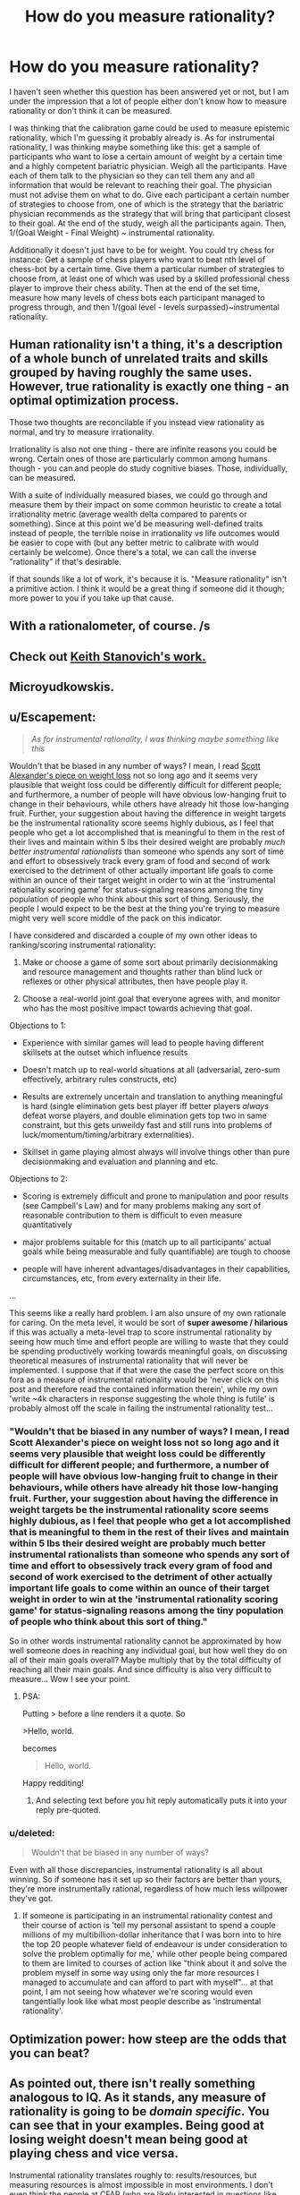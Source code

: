 #+TITLE: How do you measure rationality?

* How do you measure rationality?
:PROPERTIES:
:Author: Sailor_Vulcan
:Score: 4
:DateUnix: 1423425048.0
:DateShort: 2015-Feb-08
:END:
I haven't seen whether this question has been answered yet or not, but I am under the impression that a lot of people either don't know how to measure rationality or don't think it can be measured.

I was thinking that the calibration game could be used to measure epistemic rationality, which I'm guessing it probably already is. As for instrumental rationality, I was thinking maybe something like this: get a sample of participants who want to lose a certain amount of weight by a certain time and a highly competent bariatric physician. Weigh all the participants. Have each of them talk to the physician so they can tell them any and all information that would be relevant to reaching their goal. The physician must not advise them on what to do. Give each participant a certain number of strategies to choose from, one of which is the strategy that the bariatric physician recommends as the strategy that will bring that participant closest to their goal. At the end of the study, weigh all the participants again. Then, 1/(Goal Weight - Final Weight) ~ instrumental rationality.

Additionally it doesn't just have to be for weight. You could try chess for instance: Get a sample of chess players who want to beat nth level of chess-bot by a certain time. Give them a particular number of strategies to choose from, at least one of which was used by a skilled professional chess player to improve their chess ability. Then at the end of the set time, measure how many levels of chess bots each participant managed to progress through, and then 1/(goal level - levels surpassed)~instrumental rationality.


** Human rationality isn't a thing, it's a description of a whole bunch of unrelated traits and skills grouped by having roughly the same uses. However, true rationality is exactly one thing - an optimal optimization process.

Those two thoughts are reconcilable if you instead view rationality as normal, and try to measure irrationality.

Irrationality is also not one thing - there are infinite reasons you could be wrong. Certain ones of those are particularly common among humans though - you can and people do study cognitive biases. Those, individually, can be measured.

With a suite of individually measured biases, we could go through and measure them by their impact on some common heuristic to create a total irrationality metric (average wealth delta compared to parents or something). Since at this point we'd be measuring well-defined traits instead of people, the terrible noise in irrationality vs life outcomes would be easier to cope with (but any better metric to calibrate with would certainly be welcome). Once there's a total, we can call the inverse "rationality" if that's desirable.

If that sounds like a lot of work, it's because it is. "Measure rationality" isn't a primitive action. I think it would be a great thing if someone did it though; more power to you if you take up that cause.
:PROPERTIES:
:Author: OffColorCommentary
:Score: 7
:DateUnix: 1423456166.0
:DateShort: 2015-Feb-09
:END:


** With a rationalometer, of course. /s
:PROPERTIES:
:Author: LiteralHeadCannon
:Score: 7
:DateUnix: 1423429916.0
:DateShort: 2015-Feb-09
:END:


** Check out [[http://www.keithstanovich.com/Site/Research_on_Reasoning.html][Keith Stanovich's work.]]
:PROPERTIES:
:Author: Charlie___
:Score: 4
:DateUnix: 1423427545.0
:DateShort: 2015-Feb-09
:END:


** Microyudkowskis.
:PROPERTIES:
:Author: k5josh
:Score: 6
:DateUnix: 1423433566.0
:DateShort: 2015-Feb-09
:END:


** u/Escapement:
#+begin_quote
  /As for instrumental rationality, I was thinking maybe something like this/
#+end_quote

Wouldn't that be biased in any number of ways? I mean, I read [[http://slatestarcodex.com/2015/01/12/the-physics-diet/][Scott Alexander's piece on weight loss]] not so long ago and it seems very plausible that weight loss could be differently difficult for different people; and furthermore, a number of people will have obvious low-hanging fruit to change in their behaviours, while others have already hit those low-hanging fruit. Further, your suggestion about having the difference in weight targets be the instrumental rationality score seems highly dubious, as I feel that people who get a lot accomplished that is meaningful to them in the rest of their lives and maintain within 5 lbs their desired weight are probably /much better instrumental rationalists/ than someone who spends any sort of time and effort to obsessively track every gram of food and second of work exercised to the detriment of other actually important life goals to come within an ounce of their target weight in order to win at the 'instrumental rationality scoring game' for status-signaling reasons among the tiny population of people who think about this sort of thing. Seriously, the people I would expect to be the best at the thing you're trying to measure might very well score middle of the pack on this indicator.

I have considered and discarded a couple of my own other ideas to ranking/scoring instrumental rationality:

1. Make or choose a game of some sort about primarily decisionmaking and resource management and thoughts rather than blind luck or reflexes or other physical attributes, then have people play it.

2. Choose a real-world joint goal that everyone agrees with, and monitor who has the most positive impact towards achieving that goal.

Objections to 1:

- Experience with similar games will lead to people having different skillsets at the outset which influence results

- Doesn't match up to real-world situations at all (adversarial, zero-sum effectively, arbitrary rules constructs, etc)

- Results are extremely uncertain and translation to anything meaningful is hard (single elimination gets best player iff better players /always/ defeat worse players, and double elimination gets top two in same constraint, but this gets unweildy fast and still runs into problems of luck/momentum/timing/arbitrary externalities).

- Skillset in game playing almost always will involve things other than pure decisionmaking and evaluation and planning and etc.

Objections to 2:

- Scoring is extremely difficult and prone to manipulation and poor results (see Campbell's Law) and for many problems making any sort of reasonable contribution to them is difficult to even measure quantitatively

- major problems suitable for this (match up to all participants' actual goals while being measurable and fully quantifiable) are tough to choose

- people will have inherent advantages/disadvantages in their capabilities, circumstances, etc, from every externality in their life.

...

This seems like a really hard problem. I am also unsure of my own rationale for caring. On the meta level, it would be sort of *super awesome / hilarious* if this was actually a meta-level trap to score instrumental rationality by seeing how much time and effort people are willing to waste that they could be spending productively working towards meaningful goals, on discussing theoretical measures of instrumental rationality that will never be implemented. I suppose that if that were the case the perfect score on this fora as a measure of instrumental rationality would be 'never click on this post and therefore read the contained information therein', while my own 'write ~4k characters in response suggesting the whole thing is futile' is probably almost off the scale in failing the instrumental rationality test...
:PROPERTIES:
:Author: Escapement
:Score: 2
:DateUnix: 1423427288.0
:DateShort: 2015-Feb-08
:END:

*** "Wouldn't that be biased in any number of ways? I mean, I read Scott Alexander's piece on weight loss not so long ago and it seems very plausible that weight loss could be differently difficult for different people; and furthermore, a number of people will have obvious low-hanging fruit to change in their behaviours, while others have already hit those low-hanging fruit. Further, your suggestion about having the difference in weight targets be the instrumental rationality score seems highly dubious, as I feel that people who get a lot accomplished that is meaningful to them in the rest of their lives and maintain within 5 lbs their desired weight are probably much better instrumental rationalists than someone who spends any sort of time and effort to obsessively track every gram of food and second of work exercised to the detriment of other actually important life goals to come within an ounce of their target weight in order to win at the 'instrumental rationality scoring game' for status-signaling reasons among the tiny population of people who think about this sort of thing."

So in other words instrumental rationality cannot be approximated by how well someone does in reaching any individual goal, but how well they do on all of their main goals overall? Maybe multiply that by the total difficulty of reaching all their main goals. And since difficulty is also very difficult to measure... Wow I see your point.
:PROPERTIES:
:Author: Sailor_Vulcan
:Score: 2
:DateUnix: 1423428968.0
:DateShort: 2015-Feb-09
:END:

**** PSA:

Putting > before a line renders it a quote. So

>Hello, world.

becomes

#+begin_quote
  Hello, world.
#+end_quote

Happy redditing!
:PROPERTIES:
:Score: 1
:DateUnix: 1423444500.0
:DateShort: 2015-Feb-09
:END:

***** And selecting text before you hit reply automatically puts it into your reply pre-quoted.
:PROPERTIES:
:Author: itisike
:Score: 1
:DateUnix: 1423452484.0
:DateShort: 2015-Feb-09
:END:


*** u/deleted:
#+begin_quote
  Wouldn't that be biased in any number of ways?
#+end_quote

Even with all those discrepancies, instrumental rationality is all about winning. So if someone has it set up so their factors are better than yours, they're more instrumentally rational, regardless of how much less willpower they've got.
:PROPERTIES:
:Score: 1
:DateUnix: 1423444958.0
:DateShort: 2015-Feb-09
:END:

**** If someone is participating in an instrumental rationality contest and their course of action is 'tell my personal assistant to spend a couple millions of my multibillion-dollar inheritance that I was born into to hire the top 20 people whatever field of endeavour is under consideration to solve the problem optimally for me,' while other people being compared to them are limited to courses of action like "think about it and solve the problem myself in some way using only the far more resources I managed to accumulate and can afford to part with myself"... at that point, I am not seeing how whatever we're scoring would even tangentially look like what most people describe as 'instrumental rationality'.
:PROPERTIES:
:Author: Escapement
:Score: 1
:DateUnix: 1423498818.0
:DateShort: 2015-Feb-09
:END:


** Optimization power: how steep are the odds that you can beat?
:PROPERTIES:
:Score: 1
:DateUnix: 1423483945.0
:DateShort: 2015-Feb-09
:END:


** As pointed out, there isn't really something analogous to IQ. As it stands, any measure of rationality is going to be /domain specific/. You can see that in your examples. Being good at losing weight doesn't mean being good at playing chess and vice versa.

Instrumental rationality translates roughly to: results/resources, but measuring resources is almost impossible in most environments. I don't even think the people at CFAR (who are likely interested in questions like this) know how to even begin doing this.

Being able to measure cross-domain rationality is very, very hard. My current heuristic is: "How would this person fare as a witch on the discworld."
:PROPERTIES:
:Score: 1
:DateUnix: 1423490145.0
:DateShort: 2015-Feb-09
:END:


** Money (or in general any resource with sufficient liquidity) is pretty much a universal instrumental goal. Having more of it means you can get more of the thing you actually want. Or you can give it to someone or some other organization that can more effectively use it to get what you want.

A supposed rationalist who doesn't try to get as much money as they can flowing towards satisfying their terminal goals isn't really trying all that hard to win.
:PROPERTIES:
:Score: 0
:DateUnix: 1423448107.0
:DateShort: 2015-Feb-09
:END:

*** ^ This

Except:

#+begin_quote
  A supposed rationalist who doesn't try to get as much money as they can flowing towards satisfying their terminal goals isn't really trying all that hard to win.
#+end_quote

Win what?

Money is a means, and I agree an almost universally useful instrumental values, but mistaking it for a final value instead of an instrumental value is often terminal to better final values along the lines of: survival, reproduction, friendship, and contentment.
:PROPERTIES:
:Author: Empiricist_or_not
:Score: 1
:DateUnix: 1423455716.0
:DateShort: 2015-Feb-09
:END:

**** That's not parsing for me at all. =/

Winning == steering the universe into states that rank higher in your preference orderings.

And actually, each of those examples is more easily obtained with more money:

Money => food, shelter, security, minimization of low probability high impact risks

Money => more signaling opportunities => increased chances of finding satisfactory partners (and friends, while we're at it)

Money => buying things, freeing up time, paying someone else for their time/services => [possible other intermediary steps] => thing that increases your level of contentment with life
:PROPERTIES:
:Score: 1
:DateUnix: 1423462716.0
:DateShort: 2015-Feb-09
:END:


*** u/deleted:
#+begin_quote
  Money (or in general any resource with sufficient liquidity) is pretty much a universal instrumental goal.
#+end_quote

Time is money, though, and a lot of us have better things to do with our /time/ than to maximize our incomes.
:PROPERTIES:
:Score: 1
:DateUnix: 1423481433.0
:DateShort: 2015-Feb-09
:END:

**** I'm not espousing spending literally all your time maximizing your income. That is absurd; of course your time is also a resource.

On the other hand, I find it dubious at best (priors and all that) that you are using your time so effectively that any additional effort put towards increasing your income would only marginally or not at all increase your optimization power, which is what it sounds like you are trying to say.
:PROPERTIES:
:Score: 1
:DateUnix: 1423493865.0
:DateShort: 2015-Feb-09
:END:


*** I actually dislike the focus on money as a measure of rationality a lot. Sure, money might be a proxy for "winning" in certain aspects, but not in all situations. Money can do a lot and having lots of money is a pretty good deal, but not all goals align nicely with making a lot of money.

I also dislike it because it makes poor people feel bad about being poor, while being poor is very hard to get out of in the first place.
:PROPERTIES:
:Score: 1
:DateUnix: 1423471622.0
:DateShort: 2015-Feb-09
:END:

**** This smells like rationalization.

Also, I am not suggesting a metric by which to judge a global Person.Rationality statistic. I'm merely stating the obvious; that you would expect to observe someone behaving rationally to be effectively using their resources to steer towards their goals.

The contrapositive of that is "if you aren't effectively using your resources to steer towards your goals, you aren't being rational enough."
:PROPERTIES:
:Score: 2
:DateUnix: 1423493494.0
:DateShort: 2015-Feb-09
:END:

***** The birth lottery is a thing. Measuring is hard because gauging individuals' difficulty settings is hard.
:PROPERTIES:
:Author: cae_jones
:Score: 2
:DateUnix: 1423509134.0
:DateShort: 2015-Feb-09
:END:


***** Humans aren't perfect rational beings. Even beisutsukai will make mistakes and have (some) irrational habits. There isn't a human capable of always using their resources to always steer towards their goals. Especially since, like human value, human goals are complex and sometimes weirdly contradictory.

Anyway, the reasons I dislike money as a measure of rationality:

- Money isn't the end-all of value.
- There are a bunch of things outside of the individual's control that strongly influence the ability to make money.
- People deserve to be happy. Jobs that maximize money aren't fun for everyone (which is actually a combination of the previous points, come to think of it).
- It makes poor aspiring rationalists feel bad about themselves.
- It's a bad way to measure optimization power: results/resources, because it only measures results.

I'm not saying money isn't important. I'm saying it's a very flawed way of measuring a "rationality quotient."
:PROPERTIES:
:Score: 1
:DateUnix: 1423550127.0
:DateShort: 2015-Feb-10
:END:

****** u/eaglejarl:
#+begin_quote
  Money isn't the end-all of value.
#+end_quote

Money isn't value at all. It's a mechanism for fluidly exchanging value and, as a spinoff of that fact, for social signaling.
:PROPERTIES:
:Author: eaglejarl
:Score: 1
:DateUnix: 1423597166.0
:DateShort: 2015-Feb-10
:END:


*** Is a lottery winner a rationalist? While rationality should ideally be the art of winning, this means in practice taking your abilities and using them optimally to achieve your goals. But if you lack marketable skills then you may not achieve your goals. Also, one discounts luck at one's peril.

It's fair to say Bill Gates was likely to be a successful man no matter how his luck turned out, but the sheer scale of his success was in no small part due to good fortune. This will be true for every single wealthy person you can identify.
:PROPERTIES:
:Author: thakil
:Score: 1
:DateUnix: 1423490189.0
:DateShort: 2015-Feb-09
:END:

**** u/deleted:
#+begin_quote
  Is a lottery winner a rationalist?
#+end_quote

Having money doesn't just somehow make you rational. That is absurd, and was nowhere implied.

However, using money (s/money/resources) to effectively achieve your goals /is/ an indicator of rational behavior. By proxy, using your time to effectively gain more resources and thus more optimization power, is /also/ an indicator of rational behavior.
:PROPERTIES:
:Score: 1
:DateUnix: 1423495194.0
:DateShort: 2015-Feb-09
:END:

***** It's an indicator, but not the be all and end all. hat sentence was somewhat flippant, but is intended to demonstrate that being rich does not demonstrate necessarily that someone has "earned" their wealth. Many inherit or win their wealth by good fortune. Also if I find two very smart people, one who has decided to not patent their amazing invention and thus now lives modestly, and one who did patent their amazing invention, and is incredibly rich, I don't think I'd necessarily assume that the latter is more rational than the former. This assumes that they share the same goals and desires.
:PROPERTIES:
:Author: thakil
:Score: 1
:DateUnix: 1423498385.0
:DateShort: 2015-Feb-09
:END:

****** u/deleted:
#+begin_quote
  being rich does not demonstrate necessarily that someone has "earned" their wealth.
#+end_quote

Yes, we are in agreement.

On the hypothetical, I'm not sure if I'm parsing that right. If they share the same goals, one of the two people are definitely acting less rationally.

Assuming they have disparate goals, the one who decides not to profit from the patent is acting consistently with their goals if and only if they believe they can more effectively achieve those goals through idealized action (signaling some sort of virtue) than with money, or if the benefit to the public would outweigh what they could achieve with money, or something along those lines. Of course, the opposite is true for the one deciding to profit.

That said, my prior for choosing-not-to-profit-is-actually-goal-maximizing-behavior is very low, for a wide range of goal sets.
:PROPERTIES:
:Score: 1
:DateUnix: 1423499849.0
:DateShort: 2015-Feb-09
:END:
